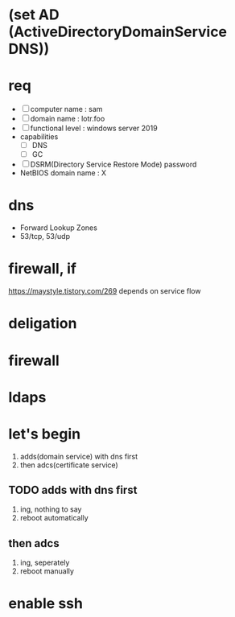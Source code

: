 * (set AD (ActiveDirectoryDomainService DNS))
* req

- [ ] computer name : sam
- [ ] domain name : lotr.foo
- [ ] functional level : windows server 2019
- capabilities
  - [ ] DNS
  - [ ] GC
- [ ] DSRM(Directory Service Restore Mode) password
- NetBIOS domain name : X

* dns

- Forward Lookup Zones
- 53/tcp, 53/udp

* firewall, if

https://maystyle.tistory.com/269
depends on service flow

* deligation

* firewall

* ldaps

* let's begin

1. adds(domain service) with dns first
2. then adcs(certificate service)

** TODO adds with dns first

1. ing, nothing to say
2. reboot automatically

** then adcs

1. ing, seperately
2. reboot manually

* enable ssh
